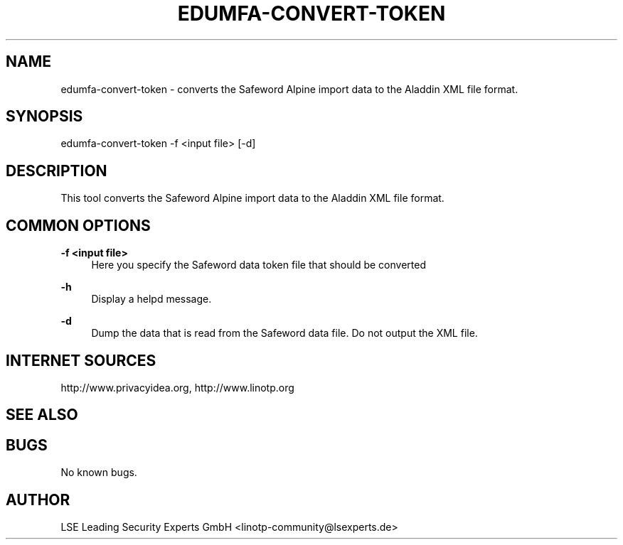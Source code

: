 .\" Manpage for edumfa-convert-token.
.TH EDUMFA-CONVERT-TOKEN 1 "11 Oct 2015" "1.0" "convert-token man page"
.SH NAME
edumfa-convert-token \- converts the Safeword Alpine import data to the Aladdin XML file format.
.SH SYNOPSIS
edumfa-convert-token \-f <input file> [\-d]
.SH DESCRIPTION
This tool converts the Safeword Alpine import data to the Aladdin XML file format.
.SH COMMON OPTIONS
.PP
\fB\-f <input file> \fR
.RS 4
Here you specify the Safeword data token file that should be converted
.RE

.PP
\fB\-h\fR
.RS 4
Display a helpd message.
.RE

.PP
\fB\-d\fR
.RS 4
Dump the data that is read from the Safeword data file. Do not output the XML file.
.RE

.SH INTERNET SOURCES
http://www.privacyidea.org, http://www.linotp.org
.SH SEE ALSO

.SH BUGS
No known bugs.
.SH AUTHOR
LSE Leading Security Experts GmbH <linotp-community@lsexperts.de>
